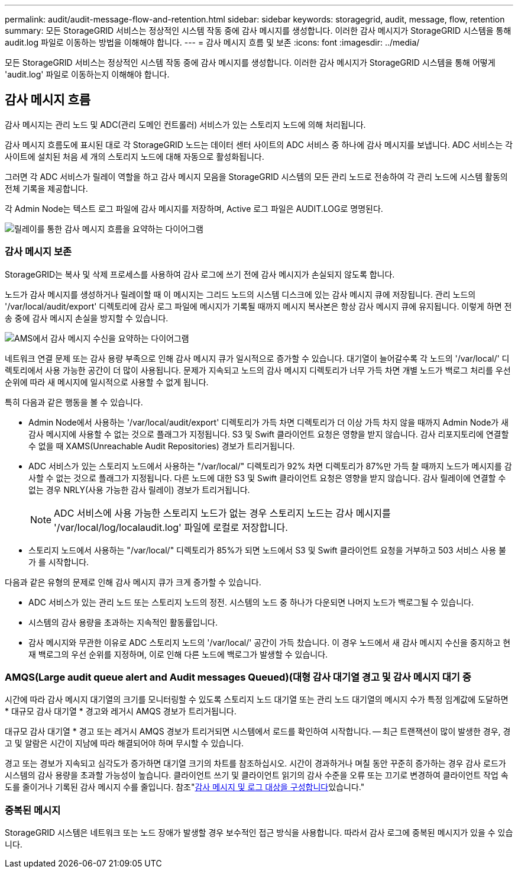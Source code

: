 ---
permalink: audit/audit-message-flow-and-retention.html 
sidebar: sidebar 
keywords: storagegrid, audit, message, flow, retention 
summary: 모든 StorageGRID 서비스는 정상적인 시스템 작동 중에 감사 메시지를 생성합니다. 이러한 감사 메시지가 StorageGRID 시스템을 통해 audit.log 파일로 이동하는 방법을 이해해야 합니다. 
---
= 감사 메시지 흐름 및 보존
:icons: font
:imagesdir: ../media/


[role="lead"]
모든 StorageGRID 서비스는 정상적인 시스템 작동 중에 감사 메시지를 생성합니다. 이러한 감사 메시지가 StorageGRID 시스템을 통해 어떻게 'audit.log' 파일로 이동하는지 이해해야 합니다.



== 감사 메시지 흐름

감사 메시지는 관리 노드 및 ADC(관리 도메인 컨트롤러) 서비스가 있는 스토리지 노드에 의해 처리됩니다.

감사 메시지 흐름도에 표시된 대로 각 StorageGRID 노드는 데이터 센터 사이트의 ADC 서비스 중 하나에 감사 메시지를 보냅니다. ADC 서비스는 각 사이트에 설치된 처음 세 개의 스토리지 노드에 대해 자동으로 활성화됩니다.

그러면 각 ADC 서비스가 릴레이 역할을 하고 감사 메시지 모음을 StorageGRID 시스템의 모든 관리 노드로 전송하여 각 관리 노드에 시스템 활동의 전체 기록을 제공합니다.

각 Admin Node는 텍스트 로그 파일에 감사 메시지를 저장하며, Active 로그 파일은 AUDIT.LOG로 명명된다.

image::../media/audit_message_flow.gif[릴레이를 통한 감사 메시지 흐름을 요약하는 다이어그램]



=== 감사 메시지 보존

StorageGRID는 복사 및 삭제 프로세스를 사용하여 감사 로그에 쓰기 전에 감사 메시지가 손실되지 않도록 합니다.

노드가 감사 메시지를 생성하거나 릴레이할 때 이 메시지는 그리드 노드의 시스템 디스크에 있는 감사 메시지 큐에 저장됩니다. 관리 노드의 '/var/local/audit/export' 디렉토리에 감사 로그 파일에 메시지가 기록될 때까지 메시지 복사본은 항상 감사 메시지 큐에 유지됩니다. 이렇게 하면 전송 중에 감사 메시지 손실을 방지할 수 있습니다.

image::../media/audit_message_retention.gif[AMS에서 감사 메시지 수신을 요약하는 다이어그램]

네트워크 연결 문제 또는 감사 용량 부족으로 인해 감사 메시지 큐가 일시적으로 증가할 수 있습니다. 대기열이 늘어갈수록 각 노드의 '/var/local/' 디렉토리에서 사용 가능한 공간이 더 많이 사용됩니다. 문제가 지속되고 노드의 감사 메시지 디렉토리가 너무 가득 차면 개별 노드가 백로그 처리를 우선 순위에 따라 새 메시지에 일시적으로 사용할 수 없게 됩니다.

특히 다음과 같은 행동을 볼 수 있습니다.

* Admin Node에서 사용하는 '/var/local/audit/export' 디렉토리가 가득 차면 디렉토리가 더 이상 가득 차지 않을 때까지 Admin Node가 새 감사 메시지에 사용할 수 없는 것으로 플래그가 지정됩니다. S3 및 Swift 클라이언트 요청은 영향을 받지 않습니다. 감사 리포지토리에 연결할 수 없을 때 XAMS(Unreachable Audit Repositories) 경보가 트리거됩니다.
* ADC 서비스가 있는 스토리지 노드에서 사용하는 "/var/local/" 디렉토리가 92% 차면 디렉토리가 87%만 가득 찰 때까지 노드가 메시지를 감사할 수 없는 것으로 플래그가 지정됩니다. 다른 노드에 대한 S3 및 Swift 클라이언트 요청은 영향을 받지 않습니다. 감사 릴레이에 연결할 수 없는 경우 NRLY(사용 가능한 감사 릴레이) 경보가 트리거됩니다.
+

NOTE: ADC 서비스에 사용 가능한 스토리지 노드가 없는 경우 스토리지 노드는 감사 메시지를 '/var/local/log/localaudit.log' 파일에 로컬로 저장합니다.

* 스토리지 노드에서 사용하는 "/var/local/" 디렉토리가 85%가 되면 노드에서 S3 및 Swift 클라이언트 요청을 거부하고 503 서비스 사용 불가 를 시작합니다.


다음과 같은 유형의 문제로 인해 감사 메시지 큐가 크게 증가할 수 있습니다.

* ADC 서비스가 있는 관리 노드 또는 스토리지 노드의 정전. 시스템의 노드 중 하나가 다운되면 나머지 노드가 백로그될 수 있습니다.
* 시스템의 감사 용량을 초과하는 지속적인 활동률입니다.
* 감사 메시지와 무관한 이유로 ADC 스토리지 노드의 '/var/local/' 공간이 가득 찼습니다. 이 경우 노드에서 새 감사 메시지 수신을 중지하고 현재 백로그의 우선 순위를 지정하며, 이로 인해 다른 노드에 백로그가 발생할 수 있습니다.




=== AMQS(Large audit queue alert and Audit messages Queued)(대형 감사 대기열 경고 및 감사 메시지 대기 중

시간에 따라 감사 메시지 대기열의 크기를 모니터링할 수 있도록 스토리지 노드 대기열 또는 관리 노드 대기열의 메시지 수가 특정 임계값에 도달하면 * 대규모 감사 대기열 * 경고와 레거시 AMQS 경보가 트리거됩니다.

대규모 감사 대기열 * 경고 또는 레거시 AMQS 경보가 트리거되면 시스템에서 로드를 확인하여 시작합니다. -- 최근 트랜잭션이 많이 발생한 경우, 경고 및 알람은 시간이 지남에 따라 해결되어야 하며 무시할 수 있습니다.

경고 또는 경보가 지속되고 심각도가 증가하면 대기열 크기의 차트를 참조하십시오. 시간이 경과하거나 며칠 동안 꾸준히 증가하는 경우 감사 로드가 시스템의 감사 용량을 초과할 가능성이 높습니다. 클라이언트 쓰기 및 클라이언트 읽기의 감사 수준을 오류 또는 끄기로 변경하여 클라이언트 작업 속도를 줄이거나 기록된 감사 메시지 수를 줄입니다. 참조"xref:../monitor/configure-audit-messages.adoc[감사 메시지 및 로그 대상을 구성합니다]있습니다."



=== 중복된 메시지

StorageGRID 시스템은 네트워크 또는 노드 장애가 발생할 경우 보수적인 접근 방식을 사용합니다. 따라서 감사 로그에 중복된 메시지가 있을 수 있습니다.

